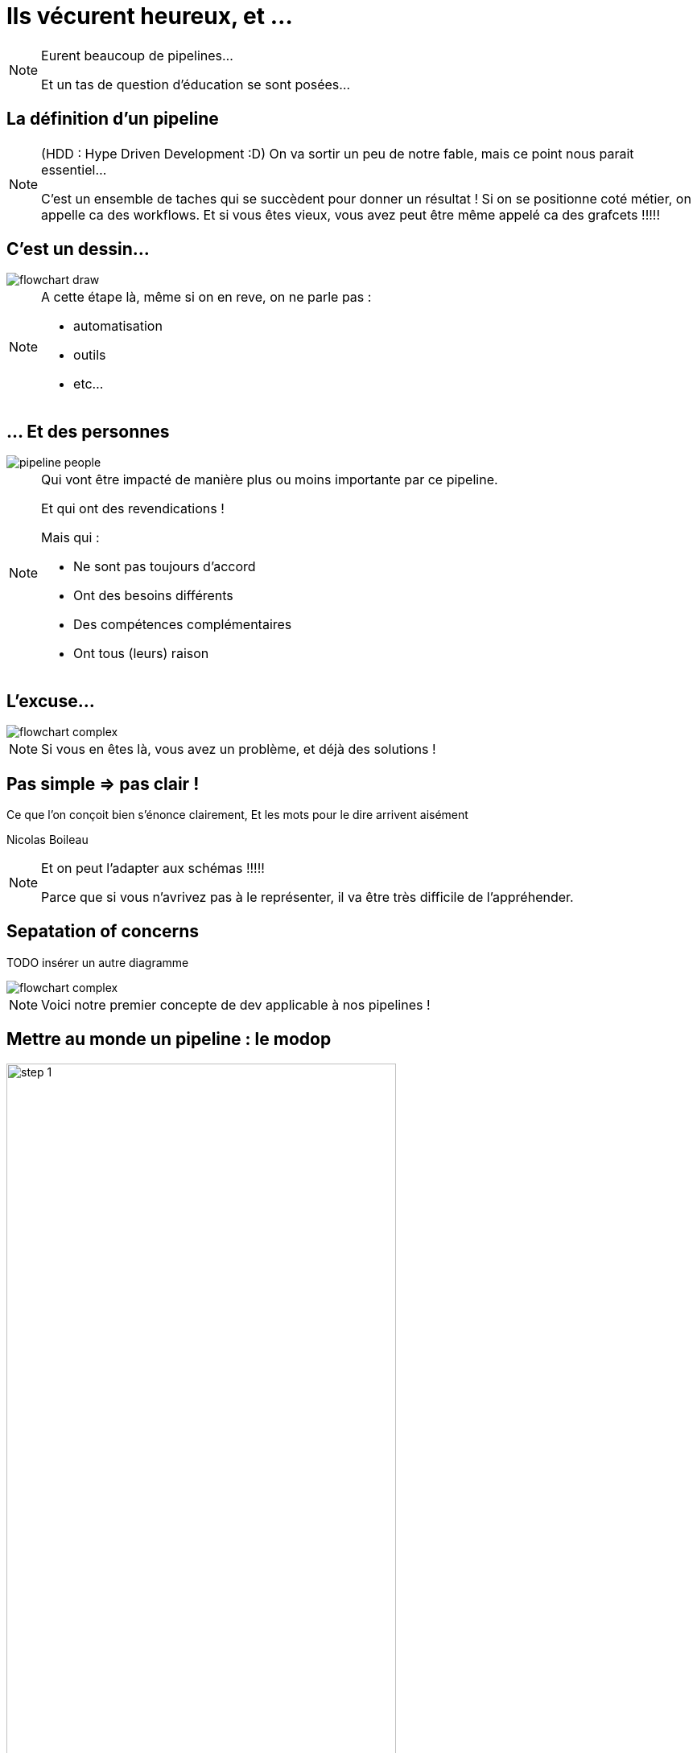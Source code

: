 = Ils vécurent heureux, et ...

[NOTE.speaker]
====
Eurent beaucoup de pipelines...

Et un tas de question d'éducation se sont posées...
====

== La définition d'un pipeline

[NOTE.speaker]
====
(HDD : Hype Driven Development :D)
On va sortir un peu de notre fable, mais ce point nous parait essentiel...

C'est un ensemble de taches qui se succèdent pour donner un résultat !
Si on se positionne coté métier, on appelle ca des workflows.
Et si vous êtes vieux, vous avez peut être même appelé ca des grafcets !!!!!
====

== C'est un dessin...

image::./images/flowchart-draw.png[]

[NOTE.speaker]
====
A cette étape là, même si on en reve, on ne parle pas :

* automatisation
* outils
* etc...
====

== ... Et des personnes

image::./images/pipeline-people.png[]

[NOTE.speaker]
====
Qui vont être impacté de manière plus ou moins importante par ce pipeline.

Et qui ont des revendications !

Mais qui :

* Ne sont pas toujours d'accord
* Ont  des besoins différents
* Des compétences complémentaires
* Ont tous (leurs) raison
====

== L'excuse...

image::./images/flowchart-complex.jpg[]

[NOTE.speaker]
====
Si vous en êtes là, vous avez un problème, et déjà des solutions !
====

== Pas simple => pas clair !

Ce que l’on conçoit bien s’énonce clairement, Et les mots pour le dire arrivent aisément

[.ref]
Nicolas Boileau

[NOTE.speaker]
====
Et on peut l'adapter aux schémas !!!!!

Parce que si vous n'avrivez pas à le représenter, il va être très difficile de l'appréhender.
====

== Sepatation of concerns

TODO insérer un autre diagramme

image::./images/flowchart-complex.jpg[]

[NOTE.speaker]
====
Voici notre premier concepte de dev applicable à nos pipelines !
====

== Mettre au monde un pipeline : le modop

== {blank}

[.tips]
image::./images/pipeline-steps-1.png[step 1, 75%]

[NOTE.speaker]
====
Typiquement, on ne va pas attendre la même chose de la CI sur du Web que d'une appli lourde pour des drones.

Définir les objectifs et contraintes de chaîne :

* Besoin spécifique en perf/sécurité/qualité/accessibilité, etc ?
* Build complexe ? Multi plateforme ?
* Règles de l'entreprise à respecter (nommage, peu importe en fait)
* Qui doit voir quoi ? quand ? et surtout comment ?
====

== {blank}

[.tips]
image::./images/pipeline-steps-2.png[step 1, 75%]

[NOTE.speaker]
====
On va chercher une adhésion des utilisateurs, sinon c'est inutile ou ce sera mal vécu

Analyser les process de dev/déploiement existant :

* Normalisation du process de dev
* Ne pas "révolutionner" le process de dev
* C'est un outil qui doit aider et non pas être une contrainte
====

== {blank}

[.tips]
image::./images/pipeline-steps-3.png[step 1, 75%]

[NOTE.speaker]
====
* On déploie tous les mois
* On a une équipe dédiée à vérifier que les titres sont en rouge
* Il n'y a que le lead qui peut builder l'application
* Les clés d'accès aux plateformes sont détenus par le chef uniquement
====

== {blank}

[.tips]
image::./images/pipeline-steps-4.png[step 1, 75%]

[.notes]
--
Avoir des feedbacks à différents niveaux :

* Niveau de précision (un indicateur/la totale)
* Rapidité des retours ?
* Facilité d'accès (page web, envoie de mail, fichier, mail, etc.)
* Intégration dans un système existant ?
--


== {blank}

[.tips]
image::./images/pipeline-steps-5.png[step 1, 75%]


[.notes]
--
C'est à ce moment qu'on se rend compte que CI et CD ne sont pas DU TOUT le même chose, en particulier pour du déploiement auto
Ca permet d'éliminer immédiatement des problématiques d'implémentation
MAIS ça reste de le process

Automatiser ou ne pas automatiser ?

Tout automatiser n'est pas toujours (voir rarement) la meilleure solution.

* Complexité
* Process
*  Actions ou déclencheur ?
* Equipes dev/ops différentes
* CI / CD : problématiques/besoins différents
* Déploiement auto sur tous les environnements ?
--

== Ca ne vous rappel rien ?

image::./images/Extreme_Programming.svg[]

[NOTE.speaker]
====
On ne vous dit pas que XP est fait pour les pipelines,
mais si on peut garder ça à l'esprit, Est ce qu'on se simplifierait pas la vie ?
====


[.transition]
== !

[NOTE.speaker]
====
Regardons les points forts des deux parents...
====
